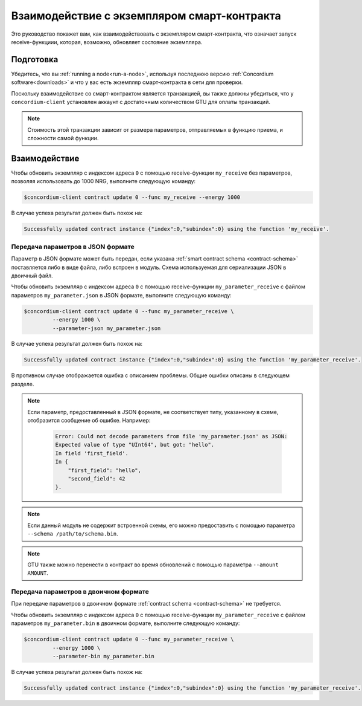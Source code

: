 .. _interact-instance:

============================================
Взаимодействие с экземпляром смарт-контракта
============================================

Это руководство покажет вам, как взаимодействовать с экземпляром смарт-контракта,
что означает запуск receive-функциии, которая, возможно, обновляет состояние
экземпляра.

Подготовка
===========

Убедитесь, что вы :ref:`running a node<run-a-node>`, используя последнюю версию :ref:`Concordium software<downloads>` и что у вас есть
экземпляр смарт-контракта в сети для проверки.

.. seealso::
   For how to deploy a smart contract module see :ref:`deploy-module` and for
   how to create an instance :ref:`initialize-contract`.

Поскольку взаимодействие со смарт-контрактом является транзакцией, вы также должны
убедиться, что у ``concordium-client`` установлен аккаунт с достаточным количеством GTU для
оплаты транзакций.

.. note::

   Стоимость этой транзакции зависит от размера параметров, отправляемых в
   функцию приема, и сложности самой функции.

Взаимодействие
==============

Чтобы обновить экземпляр с индексом адреса ``0`` с помощью
receive-функции ``my_receive`` без параметров, позволяя использовать до 1000 NRG,
выполните следующую команду:

.. code-block:: console

   $concordium-client contract update 0 --func my_receive --energy 1000

В случае успеха результат должен быть похож на:

.. code-block:: console

   Successfully updated contract instance {"index":0,"subindex":0} using the function 'my_receive'.

Передача параметров в JSON формате
----------------------------------

Параметр в JSON формате может быть передан, если указана :ref:`smart contract schema
<contract-schema>` поставляется либо в виде файла, либо встроен в модуль.
Схема используемая для сериализации JSON в двоичный файл.

.. seealso::

   :ref:`Read more about why and how to use smart contract schemas
   <contract-schema>`.

Чтобы обновить экземпляр с индексом адреса ``0`` с помощью
receive-функции ``my_parameter_receive`` с файлом параметров ``my_parameter.json`` в JSON
формате, выполните следующую команду:

.. code-block:: console

   $concordium-client contract update 0 --func my_parameter_receive \
            --energy 1000 \
            --parameter-json my_parameter.json

В случае успеха результат должен быть похож на:

.. code-block:: console

   Successfully updated contract instance {"index":0,"subindex":0} using the function 'my_parameter_receive'.

В противном случае отображается ошибка с описанием проблемы.
Общие ошибки описаны в следующем разделе.

.. seealso::

   For more information about contract instance addresses, see
   :ref:`references-on-chain`.

.. note::

   Если параметр, предоставленный в JSON формате, не соответствует типу,
   указанному в схеме, отобразится сообщение об ошибке. Например:

    .. code-block:: console

       Error: Could not decode parameters from file 'my_parameter.json' as JSON:
       Expected value of type "UInt64", but got: "hello".
       In field 'first_field'.
       In {
           "first_field": "hello",
           "second_field": 42
       }.

.. note::

   Если данный модуль не содержит встроенной схемы, его можно предоставить
   с помощью параметра ``--schema /path/to/schema.bin``.

.. note::

   GTU также можно перенести в контракт во время обновлений с помощью
   параметра ``--amount AMOUNT``.

Передача параметров в двоичном формате
--------------------------------------

При передаче параметров в двоичном формате
:ref:`contract schema <contract-schema>` не требуется.


Чтобы обновить экземпляр с индексом адреса ``0`` с помощью
receive-функции ``my_parameter_receive`` с файлом параметров ``my_parameter.bin`` в двоичном
формате, выполните следующую команду:

.. code-block:: console

   $concordium-client contract update 0 --func my_parameter_receive \
            --energy 1000 \
            --parameter-bin my_parameter.bin

В случае успеха результат должен быть похож на:

.. code-block:: console

   Successfully updated contract instance {"index":0,"subindex":0} using the function 'my_parameter_receive'.

.. seealso::

   For information on how to work with parameters in smart contracts, see
   :ref:`working-with-parameters`.

.. _parameter_cursor():
   https://docs.rs/concordium-std/latest/concordium_std/trait.HasInitContext.html#tymethod.parameter_cursor
.. _get(): https://docs.rs/concordium-std/latest/concordium_std/trait.Get.html#tymethod.get
.. _read(): https://docs.rs/concordium-std/latest/concordium_std/trait.Read.html#method.read_u8
